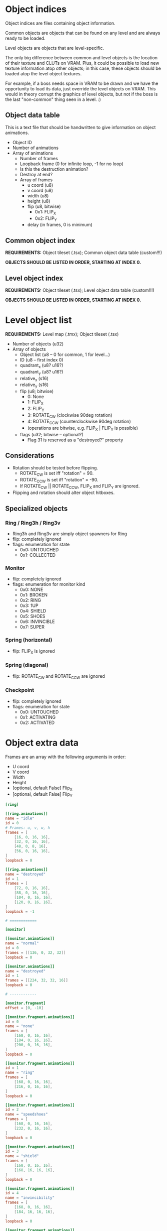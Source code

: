#+startup: showall

* Object indices

Object indices are files containing object information.

Common objects are objects  that can be found on any level  and are always ready
to be loaded.

Level objects are objects that are level-specific.

The only  big difference  between common  and level objects  is the  location of
their texture and CLUTs on VRAM. Plus,  it could be possible to load new texture
information atop  other objects; in  this case,  these objects should  be loaded
atop the level object textures.

For  example, if  a  boss needs  space  in VRAM  to  be drawn  and  we have  the
opportunity to  load its  data, just  override the level  objects on  VRAM. This
would in theory  corrupt the graphics of  level objects, but not if  the boss is
the last "non-common" thing seen in a level. :)

** Object data table

This is  a text file  that should be handwritten  to give information  on object
animations.

- Object ID
- Number of animations
- Array of animations
  - Number of frames
  - Loopback frame (0 for infinite loop, -1 for no loop)
  - Is this the destruction animation?
  - Destroy at end?
  - Array of frames
    - u coord (u8)
    - v coord (u8)
    - width (u8)
    - height (u8)
    - flip (u8, bitwise)
      - 0x1: FLIP_X
      - 0x2: FLIP_Y
    - delay (in frames, 0 is minimum)

# TODO!!!!!

** Common object index

*REQUIREMENTS:* Object tileset (.tsx); Common object data table (custom!!!)

*OBJECTS SHOULD BE LISTED IN ORDER, STARTING AT INDEX 0.*


** Level object index

*REQUIREMENTS:* Object tileset (.tsx); Level object data table (custom!!!)

*OBJECTS SHOULD BE LISTED IN ORDER, STARTING AT INDEX 0.*

* Level object list

*REQUIREMENTS:* Level map (.tmx); Object tileset (.tsx)

- Number of objects (u32)
- Array of objects
  - Object list (u8 -- 0 for common, 1 for level...)
  - ID (u8 -- first index 0)
  - quadrant_x (u8? u16?)
  - quadrant_y (u8? u16?)
  - relative_x (s16)
  - relative_y (s16)
  - flip (u8; bitwise)
    - 0: None
    - 1: FLIP_X
    - 2: FLIP_Y
    - 3: ROTATE_CW (clockwise 90deg rotation)
    - 4: ROTATE_CCW (counterclockwise 90deg rotation)
    - (operations are bitwise, e.g. FLIP_X | FLIP_Y is possible)
  - flags (u32; bitwise -- optional?)
    - Flag 31 is reserved as a "destroyed?" property
      
** Considerations
- Rotation should be tested before flipping.
  - ROTATE_CW  is set iff "rotation" = 90.
  - ROTATE_CCW is set iff "rotation" = -90.
  - If ROTATE_CW || ROTATE_CCW, FLIP_X and FLIP_Y are ignored.
- Flipping and rotation should alter object hitboxes.
  
** Specialized objects

*** Ring / Ring3h / Ring3v
- Ring3h and Ring3v are simply object spawners for Ring
- flip: completely ignored
- flags: enumeration for state
  - 0x0: UNTOUCHED
  - 0x1: COLLECTED
  
*** Monitor
- flip: completely ignored
- flags: enumeration for monitor kind
  - 0x0: NONE
  - 0x1: BROKEN
  - 0x2: RING
  - 0x3: 1UP
  - 0x4: SHIELD
  - 0x5: SHOES
  - 0x6: INVINCIBLE
  - 0x7: SUPER
    
*** Spring (horizontal)
- flip: FLIP_X Is ignored
  
*** Spring (diagonal)
- flip: ROTATE_CW and ROTATE_CCW are ignored
  
*** Checkpoint
- flip: completely ignored
- flags: enumeration for state
  - 0x0: UNTOUCHED
  - 0x1: ACTIVATING
  - 0x2: ACTIVATED

* Object extra data

Frames are an array with the following arguments in order:

- U coord
- V coord
- Width
- Height
- [optional, default False] Flip_X
- [optional, default False] Flip_Y
  

#+begin_src toml
[ring]

[[ring.animations]]
name = "idle"
id = 0
# Frames: u, v, w, h
frames = [
    [16, 0, 16, 16],
    [32, 0, 16, 16],
    [48, 0, 8, 16],
    [56, 0, 16, 16],
]
loopback = 0

[[ring.animations]]
name = "destroyed"
id = 1
frames = [
    [72, 0, 16, 16],
    [88, 0, 16, 16],
    [104, 0, 16, 16],
    [120, 0, 16, 16],
]
loopback = -1

# ============

[monitor]

[[monitor.animations]]
name = "normal"
id = 0
frames = [[136, 0, 32, 32]]
loopback = 0

[[monitor.animations]]
name = "destroyed"
id = 1
frames = [[224, 32, 32, 16]]
loopback = 0

# ------------

[monitor.fragment]
offset = [0, -10]

[[monitor.fragment.animations]]
id = 0
name = "none"
frames = [
    [168, 0, 16, 16],
    [184, 0, 16, 16],
    [200, 0, 16, 16],
]
loopback = 0

[[monitor.fragment.animations]]
id = 1
name = "ring"
frames = [
    [168, 0, 16, 16],
    [216, 0, 16, 16],
]
loopback = 0

[[monitor.fragment.animations]]
id = 2
name = "speedshoes"
frames = [
    [168, 0, 16, 16],
    [232, 0, 16, 16],
]
loopback = 0

[[monitor.fragment.animations]]
id = 3
name = "shield"
frames = [
    [168, 0, 16, 16],
    [168, 16, 16, 16],
]
loopback = 0

[[monitor.fragment.animations]]
id = 4
name = "invincibility"
frames = [
    [168, 0, 16, 16],
    [184, 16, 16, 16],
]
loopback = 0

[[monitor.fragment.animations]]
id = 5
name = "1up"
frames = [
    [168, 0, 16, 16],
    [200, 16, 16, 16],
]
loopback = 0

[[monitor.fragment.animations]]
id = 6
name = "super"
frames = [
    [168, 0, 16, 16],
    [216, 16, 16, 16],
]
loopback = 0

# ============

[spikes]

[[spikes.animations]]
name = "none"
id = 0
frames = [[0, 16, 32, 32]]
loopback = 0

# ============

[checkpoint]

[[checkpoint.animations]]
name = "none"
id = 0
frames = [[32, 32, 16, 48]]
loopback = 0

# ------------

[checkpoint.fragment]
offset = [0, -16]


[[checkpoint.fragment.animations]]
name = "inactive"
id = 0
frames = [[32, 16, 16, 16]]
loopback = 0

[[checkpoint.fragment.animations]]
name = "active"
id = 1
frames = [
    [0, 48, 16, 16],
    [16, 48, 16, 16],
]
loopback = 0


# ============

[spring_yellow]

[[spring_yellow.animations]]
name = "idle"
id = 0
frames = [[80, 16, 32, 16]]
loopback = 0

[[spring_yellow.animations]]
name = "bounce"
id = 1
frames = [
    [80, 32, 32, 8],
    [80, 40, 32, 40],
]
loopback = -1

# ============

[spring_red]

[[spring_red.animations]]
name = "idle"
id = 0
frames = [[48, 16, 32, 16]]
loopback = 0

[[spring_red.animations]]
name = "bounce"
id = 1
frames = [
    [48, 32, 32, 8],
    [48, 40, 32, 40],
]
loopback = -1

# ============

[spring_yellow_diagonal]

[[spring_yellow_diagonal.animations]]
name = "idle"
id = 0
frames = [[112, 80, 32, 32]]
loopback = 0

[[spring_yellow_diagonal.animations]]
name = "bounce"
id = 1
frames = [
    [144, 80, 32, 32],
    [176, 80, 48, 48],
]
loopback = -1

# ============

[spring_red_diagonal]

[[spring_red_diagonal.animations]]
name = "idle"
id = 0
frames = [[112, 32, 32, 32]]
loopback = 0

[[spring_red_diagonal.animations]]
name = "bounce"
id = 1
frames = [
    [144, 32, 32, 32],
    [176, 32, 48, 48],
]
loopback = -1

# ============

[goal_sign]

[[goal_sign.animations]]
name = "none"
id = 0
frames = [[0, 80, 48, 56]]
loopback = 0

[[goal_sign.animations]]
name = "spin"
id = 1
frames = [
    # x, y, w, h, flip_x, flip_y
    [0, 80, 48, 56, 0, 0],
    [48, 80, 32, 56, 0, 0],
    [80, 80, 32, 56, 0, 0],
    [48, 80, 32, 56, 1, 0],
    [0, 136, 48, 56, 0, 0],
    [48, 80, 32, 56, 0, 0],
    [80, 80, 32, 56, 0, 0],
    [48, 80, 32, 56, 1, 0],
]
loopback = 0

[[goal_sign.animations]]
name = "win_sonic"
id = 2
frames = [[0, 136, 48, 56]]
loopback = 0

# ============

[switch]

[[switch.animations]]
name = "inactive"
id = 0
frames = [[112, 64, 32, 16]]
loopback = 0

[[switch.animations]]
name = "active"
id = 1
frames = [[144, 72, 32, 8]]
loopback = 0

# ============
# Dummy objects
# ============

[ring_3h]
dummy = true

[ring_3v]
dummy = true
#+end_src

** Parse test

#+begin_src python :results output :eval never
import toml
from pprint import pp

cfg = None
with open("../assets/levels/COMMON/objects_common.toml") as f:
    cfg = toml.load(f)

pp(cfg)
#+end_src

#+RESULTS:
#+begin_example
{'ring': {'animations': [{'name': 'idle',
                          'id': 0,
                          'frames': [[16, 0, 16, 16],
                                     [32, 0, 16, 16],
                                     [48, 0, 8, 16],
                                     [56, 0, 16, 16]],
                          'loopback': 0},
                         {'name': 'destroyed',
                          'id': 1,
                          'frames': [[72, 0, 16, 16],
                                     [88, 0, 16, 16],
                                     [104, 0, 16, 16],
                                     [120, 0, 16, 16]],
                          'loopback': -1}]},
 'monitor': {'animations': [{'name': 'normal',
                             'id': 0,
                             'frames': [[136, 0, 32, 32]],
                             'loopback': 0},
                            {'name': 'destroyed',
                             'id': 1,
                             'frames': [[224, 32, 32, 16]],
                             'loopback': 0}],
             'fragment': {'offset': [0, -10],
                          'animations': [{'id': 0,
                                          'name': 'none',
                                          'frames': [[168, 0, 16, 16],
                                                     [184, 0, 16, 16],
                                                     [200, 0, 16, 16]],
                                          'loopback': 0},
                                         {'id': 1,
                                          'name': 'ring',
                                          'frames': [[168, 0, 16, 16],
                                                     [216, 0, 16, 16]],
                                          'loopback': 0},
                                         {'id': 2,
                                          'name': 'speedshoes',
                                          'frames': [[168, 0, 16, 16],
                                                     [232, 0, 16, 16]],
                                          'loopback': 0},
                                         {'id': 3,
                                          'name': 'shield',
                                          'frames': [[168, 0, 16, 16],
                                                     [168, 16, 16, 16]],
                                          'loopback': 0},
                                         {'id': 4,
                                          'name': 'invincibility',
                                          'frames': [[168, 0, 16, 16],
                                                     [184, 16, 16, 16]],
                                          'loopback': 0},
                                         {'id': 5,
                                          'name': '1up',
                                          'frames': [[168, 0, 16, 16],
                                                     [200, 16, 16, 16]],
                                          'loopback': 0},
                                         {'id': 6,
                                          'name': 'super',
                                          'frames': [[168, 0, 16, 16],
                                                     [216, 16, 16, 16]],
                                          'loopback': 0}]}},
 'spikes': {'animations': [{'name': 'none',
                            'id': 0,
                            'frames': [[0, 16, 32, 32]],
                            'loopback': 0}]},
 'checkpoint': {'animations': [{'name': 'none',
                                'id': 0,
                                'frames': [[32, 32, 16, 48]],
                                'loopback': 0}],
                'fragment': {'offset': [0, -16],
                             'animations': [{'name': 'inactive',
                                             'id': 0,
                                             'frames': [[32, 16, 16, 16]],
                                             'loopback': 0},
                                            {'name': 'active',
                                             'id': 1,
                                             'frames': [[0, 48, 16, 16],
                                                        [16, 48, 16, 16]],
                                             'loopback': 0}]}},
 'spring_yellow': {'animations': [{'name': 'idle',
                                   'id': 0,
                                   'frames': [[80, 16, 32, 16]],
                                   'loopback': 0},
                                  {'name': 'bounce',
                                   'id': 1,
                                   'frames': [[80, 32, 32, 8],
                                              [80, 40, 32, 40]],
                                   'loopback': -1}]},
 'spring_red': {'animations': [{'name': 'idle',
                                'id': 0,
                                'frames': [[48, 16, 32, 16]],
                                'loopback': 0},
                               {'name': 'bounce',
                                'id': 1,
                                'frames': [[48, 32, 32, 8], [48, 40, 32, 40]],
                                'loopback': -1}]},
 'spring_yellow_diagonal': {'animations': [{'name': 'idle',
                                            'id': 0,
                                            'frames': [[112, 80, 32, 32]],
                                            'loopback': 0},
                                           {'name': 'bounce',
                                            'id': 1,
                                            'frames': [[144, 80, 32, 32],
                                                       [176, 80, 48, 48]],
                                            'loopback': -1}]},
 'spring_red_diagonal': {'animations': [{'name': 'idle',
                                         'id': 0,
                                         'frames': [[112, 32, 32, 32]],
                                         'loopback': 0},
                                        {'name': 'bounce',
                                         'id': 1,
                                         'frames': [[144, 32, 32, 32],
                                                    [176, 32, 48, 48]],
                                         'loopback': -1}]},
 'goal_sign': {'animations': [{'name': 'none',
                               'id': 0,
                               'frames': [[0, 80, 48, 56]],
                               'loopback': 0},
                              {'name': 'spin',
                               'id': 1,
                               'frames': [[0, 80, 48, 56, 0, 0],
                                          [48, 80, 32, 56, 0, 0],
                                          [80, 80, 32, 56, 0, 0],
                                          [48, 80, 32, 56, 1, 0],
                                          [0, 136, 48, 56, 0, 0],
                                          [48, 80, 32, 56, 0, 0],
                                          [80, 80, 32, 56, 0, 0],
                                          [48, 80, 32, 56, 1, 0]],
                               'loopback': 0},
                              {'name': 'win_sonic',
                               'id': 2,
                               'frames': [[0, 136, 48, 56]],
                               'loopback': 0}]},
 'switch': {'animations': [{'name': 'inactive',
                            'id': 0,
                            'frames': [[112, 64, 32, 16]],
                            'loopback': 0},
                           {'name': 'active',
                            'id': 1,
                            'frames': [[144, 72, 32, 8]],
                            'loopback': 0}]},
 'ring_3h': {'dummy': True},
 'ring_3v': {'dummy': True}}
#+end_example


* Parsing objects from .TMX on Python

1. First  of all, GIDs are  *VERY IMPORTANT!* GIDs  store FLIP_X on bit  31 and
   FLIP_Y on bit 30. In the end, we have to clear a GID with:
   =gid & ~(0b1111 << 29)=.
   [[https://github.com/mapeditor/tiled/blob/06e94bdea0790dceb9c9eb104af9982ce6a0e04e/docs/reference/global-tile-ids.rst#mapping-a-gid-to-a-local-tile-id][See this link]].
2. Since PyTMX  does not calculate GIDs with flip  information properly, we have
   to parse the XML by hand and do all the dirty work.
3.  We need  to fetch  extra information  on tile  objects by  hand as  well, by
   opening the associated =.tsx= file, so we need to keep a relative path.

*INFORMATION THAT SHOULD BE LOADED FROM TOML:*
- num_animations
- animations (list of Animation)
  - id
  - num_frames
  - frames (x, y, width, height, flip_x, flip_y)
  - loopback index
- fragment (if existing)
  - offset (relative x, relative y)
  - animations (list of Animation)
    - id
    - num_frames
    - frames (x, y, width, height, flip_x, flip_y)
    - loopback index

*OUTPUT TYPES:*
- Object table definition: =*.OTD=
- Object map placement: =*.OMP=

#+begin_src python :results output
import os
from bs4 import BeautifulSoup
from pprint import pp
import toml

from ctypes import c_ubyte, c_byte, c_short, c_ushort, c_int
c_short = c_short.__ctype_be__
c_ushort = c_ushort.__ctype_be__
c_int = c_int.__ctype_be__


# Constant object table for exporting properties.
# Only object described here will be exported. Furthermore,
# if an object described here was not described, you'll get
# an error.
COMMON_OBJECT_TABLE = {
    0: "ring",
    1: "monitor",
    2: "spikes",
    3: "checkpoint",
    4: "spring_yellow",
    5: "spring_red",
    6: "spring_diagonal_yellow",
    7: "spring_diagonal_red",
    8: "goal_sign",
    9: "switch",
}

map_src = os.path.realpath("../assets/levels/R2/Z1.tmx")

map = None
tilesets = {}

with open(map_src) as f:
    map = BeautifulSoup(f, "xml")
    sets = map.find_all("tileset")
    sets = [x for x in map.find_all("tileset") if x["source"].find("128") == -1]

    for tsx in sets:
        set_src = os.path.realpath(os.path.dirname(map_src) + "/" + tsx["source"])
        with open(set_src) as tsf:
            # TOML data
            toml_src = os.path.splitext(set_src)[0] + ".toml"
            extra_data = toml.load(toml_src)
            
            ts = BeautifulSoup(tsf, "xml")
            ts = ts.find("tileset")
            tiles = ts.find_all("tile")
            firstgid = int(tsx["firstgid"])
            num_objs = int(ts["tilecount"])
            classes = {}
            for i in range(int(ts["tilecount"])):
                collision = None
                tile = next((x for x in tiles if x["id"] == f"{i}"), None)
                if tile:
                    collisions = tile.find("objectgroup")
                    if collisions:
                        collisions = collisions.find_all("object", [])
                        if collisions[0].get("width"):
                            collision = {}
                            collision["type"] = "rect"
                            collision["x"] = int(collisions[0].get("x"))
                            collision["y"] = int(collisions[0].get("y"))
                            collision["width"] = int(collisions[0].get("width"))
                            collision["height"] = int(collisions[0].get("height"))
                        else:
                            collision = {}
                            collision["type"] = "polygon"
                            poly = collisions[0].find("polygon")
                            points = poly.get("points").split()
                            points = [[int(float(p.split(",")[0])), int(float(p.split(",")[1]))] for p in points]
                            collision["points"] = points
                    class_name = (tile["type"] if tile else "none").lower()
                    idx = i + firstgid
                    classes[idx] = {
                        "name": class_name,
                    }

                    # Append TOML data
                    extra = extra_data.get(class_name)
                    if extra:
                        animations = extra["animations"]
                        animations.sort(key=lambda x: x.get("id"))
                        classes[idx]["animations"] = [{
                            "frames": data["frames"],
                            "loopback": data["loopback"],
                        } for data in animations]
                        if extra.get("fragment"):
                            frag_animations = extra["fragment"]["animations"]
                            frag_animations.sort(key=lambda x: x.get("id", 999))
                            classes[idx]["fragment"] = {
                                "offset": extra["fragment"]["offset"],
                                "animations": [{
                                    "frames": data["frames"],
                                    "loopback": data["loopback"],
                                } for data in frag_animations]
                            }
                    
                    if collision:
                        classes[i + firstgid]["collision"] = collision
                else:
                    num_objs -= 1
                    
            objset = {
                "out": os.path.splitext(set_src)[0] + ".OTD",
                "firstgid": firstgid,
                "num_objs": int(ts["tilecount"]),
                "object_types": classes,
            }
            tilesets[ts["name"]] = objset



print("Tileset objects:")
pp(tilesets)
print("====\n")
# Get object group
objgroup = map.find(name="group", attrs={"name": "OBJECTS"})

# Get common objects
objects_common_tags = (
    objgroup.find(
        name="objectgroup", attrs={"name": "COMMON"}
    ).find_all("object")
)

# This should be a function
objects_common = []
expected_types = tilesets["objects_common"]["object_types"]
for tag in objects_common_tags:
    gid = int(tag["gid"])
    # We NEED to clear the four MSB of the GID.
    # These guys hold flip information.
    # (Why the heck would someone store this here????)
    objtype = expected_types[gid & ~(0b1111 << 29)]["name"]
    props = None
    rotation = tag.get("rotation")
    if objtype == "monitor":
        props = {}
        objprops = tag.find("properties")
        kind = objprops.find(attrs={"name": "Kind"})
        props["kind"] = kind["value"].lower()
        
    obj = {
        "type": objtype,
        "x": int(float(tag["x"])),
        "y": int(float(tag["y"])),
        "width": int(float(tag["width"])),
        "height": int(float(tag["height"])),
        "flip_x": gid & (1 << 31) != 0,
        "flip_y": gid & (1 << 30) != 0,
        "rotate_cw": (int(float(rotation)) == 90 if rotation else False),
        "rotate_ccw": (int(float(rotation)) == -90 if rotation else False),
    }
    if props:
        obj["properties"] = props
    objects_common.append(obj)


print("Map objects:")
pp(objects_common)


# OBJECT TABLE DEFINITION (.OTN) LAYOUT
# - Type / ID (u8)
# - num_animations (u16)
# - Animations:
#   - num_frames (u16)
#   - loopback_frame (u8)
#   - Frames:
#     - u0 (u8)
#     - v0 (u8)
#     - width (u8)
#     - height (u8)
#     - flipmask (u8)
# - Fragment: (single, exists depending on Type)
#   - offsetx (s16)
#   - offsety (s16)
#   - num_animations (u16)
#   - Fragment Animations: (see Animations above)

# Exporting object table definitions (.OTDs)
# for table_name, table in tilesets.items():
#     with open(table["out"], "wb") as otd:
#         if table_name == "objects_common":
#             # In this case, iterate over known common objects
#             # and export them
#             for obj_idx, obj_name in COMMON_OBJECT_TABLE.items():
#                 gid = table["firstgid"] + obj_idx
#                 odef = table["object_types"][gid]
                
#             pass
#         pass



# OBJECT MAP PLACEMENT (.OMP) LAYOUT
# - Type / ID (u8)
# - Flip Mask (u8)
# - vx (s32)
# - vy (s32)
# - Properties (exists depending on Type)
#   * Properties layout for monitor (id = 1):
#     - kind (u8)

#+end_src

#+RESULTS:
#+begin_example
Tileset objects:
{'objects_common': {'out': '/home/alchemist/git/engine-psx/assets/levels/COMMON/objects_common.OTD',
                    'firstgid': 113,
                    'num_objs': 16,
                    'object_types': {113: {'name': 'ring',
                                           'animations': [{'frames': [[16,
                                                                       0,
                                                                       16,
                                                                       16],
                                                                      [32,
                                                                       0,
                                                                       16,
                                                                       16],
                                                                      [48,
                                                                       0,
                                                                       8,
                                                                       16],
                                                                      [56,
                                                                       0,
                                                                       16,
                                                                       16]],
                                                           'loopback': 0},
                                                          {'frames': [[72,
                                                                       0,
                                                                       16,
                                                                       16],
                                                                      [88,
                                                                       0,
                                                                       16,
                                                                       16],
                                                                      [104,
                                                                       0,
                                                                       16,
                                                                       16],
                                                                      [120,
                                                                       0,
                                                                       16,
                                                                       16]],
                                                           'loopback': -1}]},
                                     114: {'name': 'monitor',
                                           'animations': [{'frames': [[136,
                                                                       0,
                                                                       32,
                                                                       32]],
                                                           'loopback': 0},
                                                          {'frames': [[224,
                                                                       32,
                                                                       32,
                                                                       16]],
                                                           'loopback': 0}],
                                           'fragment': {'offset': [8, 6],
                                                        'animations': [{'frames': [[168,
                                                                                    0,
                                                                                    16,
                                                                                    16],
                                                                                   [184,
                                                                                    0,
                                                                                    16,
                                                                                    16],
                                                                                   [200,
                                                                                    0,
                                                                                    16,
                                                                                    16]],
                                                                        'loopback': 0},
                                                                       {'frames': [[168,
                                                                                    0,
                                                                                    16,
                                                                                    16],
                                                                                   [216,
                                                                                    0,
                                                                                    16,
                                                                                    16]],
                                                                        'loopback': 0},
                                                                       {'frames': [[168,
                                                                                    0,
                                                                                    16,
                                                                                    16],
                                                                                   [232,
                                                                                    0,
                                                                                    16,
                                                                                    16]],
                                                                        'loopback': 0},
                                                                       {'frames': [[168,
                                                                                    0,
                                                                                    16,
                                                                                    16],
                                                                                   [168,
                                                                                    16,
                                                                                    16,
                                                                                    16]],
                                                                        'loopback': 0},
                                                                       {'frames': [[168,
                                                                                    0,
                                                                                    16,
                                                                                    16],
                                                                                   [184,
                                                                                    16,
                                                                                    16,
                                                                                    16]],
                                                                        'loopback': 0},
                                                                       {'frames': [[168,
                                                                                    0,
                                                                                    16,
                                                                                    16],
                                                                                   [200,
                                                                                    16,
                                                                                    16,
                                                                                    16]],
                                                                        'loopback': 0},
                                                                       {'frames': [[168,
                                                                                    0,
                                                                                    16,
                                                                                    16],
                                                                                   [216,
                                                                                    16,
                                                                                    16,
                                                                                    16]],
                                                                        'loopback': 0}]},
                                           'collision': {'type': 'rect',
                                                         'x': 16,
                                                         'y': 34,
                                                         'width': 30,
                                                         'height': 30}},
                                     115: {'name': 'spikes',
                                           'animations': [{'frames': [[0,
                                                                       16,
                                                                       32,
                                                                       32]],
                                                           'loopback': 0}],
                                           'collision': {'type': 'rect',
                                                         'x': 16,
                                                         'y': 32,
                                                         'width': 32,
                                                         'height': 32}},
                                     116: {'name': 'checkpoint',
                                           'animations': [{'frames': [[32,
                                                                       32,
                                                                       16,
                                                                       48]],
                                                           'loopback': 0}],
                                           'fragment': {'offset': [0, -16],
                                                        'animations': [{'frames': [[32,
                                                                                    16,
                                                                                    16,
                                                                                    16]],
                                                                        'loopback': 0},
                                                                       {'frames': [[0,
                                                                                    48,
                                                                                    16,
                                                                                    16],
                                                                                   [16,
                                                                                    48,
                                                                                    16,
                                                                                    16]],
                                                                        'loopback': 0}]}},
                                     117: {'name': 'spring_yellow',
                                           'animations': [{'frames': [[80,
                                                                       16,
                                                                       32,
                                                                       16]],
                                                           'loopback': 0},
                                                          {'frames': [[80,
                                                                       32,
                                                                       32,
                                                                       8],
                                                                      [80,
                                                                       40,
                                                                       32,
                                                                       40]],
                                                           'loopback': -1}],
                                           'collision': {'type': 'rect',
                                                         'x': 16,
                                                         'y': 48,
                                                         'width': 32,
                                                         'height': 16}},
                                     118: {'name': 'spring_red',
                                           'animations': [{'frames': [[48,
                                                                       16,
                                                                       32,
                                                                       16]],
                                                           'loopback': 0},
                                                          {'frames': [[48,
                                                                       32,
                                                                       32,
                                                                       8],
                                                                      [48,
                                                                       40,
                                                                       32,
                                                                       40]],
                                                           'loopback': -1}],
                                           'collision': {'type': 'rect',
                                                         'x': 16,
                                                         'y': 48,
                                                         'width': 32,
                                                         'height': 16}},
                                     119: {'name': 'spring_yellow_diagonal',
                                           'animations': [{'frames': [[112,
                                                                       80,
                                                                       32,
                                                                       32]],
                                                           'loopback': 0},
                                                          {'frames': [[144,
                                                                       80,
                                                                       32,
                                                                       32],
                                                                      [176,
                                                                       80,
                                                                       48,
                                                                       48]],
                                                           'loopback': -1}],
                                           'collision': {'type': 'polygon',
                                                         'points': [[0, 0],
                                                                    [9, 0],
                                                                    [31, 22],
                                                                    [31, 32],
                                                                    [0, 32]]}},
                                     120: {'name': 'spring_red_diagonal',
                                           'animations': [{'frames': [[112,
                                                                       32,
                                                                       32,
                                                                       32]],
                                                           'loopback': 0},
                                                          {'frames': [[144,
                                                                       32,
                                                                       32,
                                                                       32],
                                                                      [176,
                                                                       32,
                                                                       48,
                                                                       48]],
                                                           'loopback': -1}],
                                           'collision': {'type': 'polygon',
                                                         'points': [[0, 0],
                                                                    [9, 0],
                                                                    [31, 22],
                                                                    [31, 32],
                                                                    [0, 32]]}},
                                     121: {'name': 'ring_3h'},
                                     122: {'name': 'switch',
                                           'animations': [{'frames': [[112,
                                                                       64,
                                                                       32,
                                                                       16]],
                                                           'loopback': 0},
                                                          {'frames': [[144,
                                                                       72,
                                                                       32,
                                                                       8]],
                                                           'loopback': 0}],
                                           'collision': {'type': 'rect',
                                                         'x': 16,
                                                         'y': 48,
                                                         'width': 32,
                                                         'height': 16}},
                                     123: {'name': 'ring_3v'},
                                     124: {'name': 'goal_sign',
                                           'animations': [{'frames': [[0,
                                                                       80,
                                                                       48,
                                                                       56]],
                                                           'loopback': 0},
                                                          {'frames': [[0,
                                                                       80,
                                                                       48,
                                                                       56,
                                                                       0,
                                                                       0],
                                                                      [48,
                                                                       80,
                                                                       32,
                                                                       56,
                                                                       0,
                                                                       0],
                                                                      [80,
                                                                       80,
                                                                       32,
                                                                       56,
                                                                       0,
                                                                       0],
                                                                      [48,
                                                                       80,
                                                                       32,
                                                                       56,
                                                                       1,
                                                                       0],
                                                                      [0,
                                                                       136,
                                                                       48,
                                                                       56,
                                                                       0,
                                                                       0],
                                                                      [48,
                                                                       80,
                                                                       32,
                                                                       56,
                                                                       0,
                                                                       0],
                                                                      [80,
                                                                       80,
                                                                       32,
                                                                       56,
                                                                       0,
                                                                       0],
                                                                      [48,
                                                                       80,
                                                                       32,
                                                                       56,
                                                                       1,
                                                                       0]],
                                                           'loopback': 0},
                                                          {'frames': [[0,
                                                                       136,
                                                                       48,
                                                                       56]],
                                                           'loopback': 0}]}}}}
====

Map objects:
[{'type': 'ring_3h',
  'x': 398,
  'y': 287,
  'width': 64,
  'height': 64,
  'flip_x': False,
  'flip_y': False,
  'rotate_cw': False,
  'rotate_ccw': False},
 {'type': 'monitor',
  'x': 1742,
  'y': 225,
  'width': 64,
  'height': 64,
  'flip_x': False,
  'flip_y': False,
  'rotate_cw': False,
  'rotate_ccw': False,
  'properties': {'kind': 'ring'}},
 {'type': 'monitor',
  'x': 4866,
  'y': 453,
  'width': 64,
  'height': 64,
  'flip_x': False,
  'flip_y': False,
  'rotate_cw': False,
  'rotate_ccw': False,
  'properties': {'kind': '1up'}},
 {'type': 'monitor',
  'x': 5123,
  'y': 768,
  'width': 64,
  'height': 64,
  'flip_x': False,
  'flip_y': False,
  'rotate_cw': False,
  'rotate_ccw': False,
  'properties': {'kind': 'ring'}},
 {'type': 'spring_red',
  'x': 5519,
  'y': 900,
  'width': 64,
  'height': 64,
  'flip_x': False,
  'flip_y': False,
  'rotate_cw': False,
  'rotate_ccw': False},
 {'type': 'ring_3h',
  'x': 681,
  'y': 287,
  'width': 64,
  'height': 64,
  'flip_x': False,
  'flip_y': False,
  'rotate_cw': False,
  'rotate_ccw': False},
 {'type': 'ring_3h',
  'x': 1308,
  'y': 242,
  'width': 64,
  'height': 64,
  'flip_x': False,
  'flip_y': False,
  'rotate_cw': False,
  'rotate_ccw': False},
 {'type': 'ring_3h',
  'x': 3166,
  'y': 180,
  'width': 64,
  'height': 64,
  'flip_x': False,
  'flip_y': False,
  'rotate_cw': False,
  'rotate_ccw': False},
 {'type': 'ring_3h',
  'x': 3231,
  'y': 322,
  'width': 64,
  'height': 64,
  'flip_x': False,
  'flip_y': False,
  'rotate_cw': False,
  'rotate_ccw': False},
 {'type': 'ring_3h',
  'x': 2864,
  'y': 260,
  'width': 64,
  'height': 64,
  'flip_x': False,
  'flip_y': False,
  'rotate_cw': False,
  'rotate_ccw': False},
 {'type': 'ring_3h',
  'x': 2956,
  'y': 260,
  'width': 64,
  'height': 64,
  'flip_x': False,
  'flip_y': False,
  'rotate_cw': False,
  'rotate_ccw': False},
 {'type': 'ring_3h',
  'x': 1875,
  'y': 220,
  'width': 64,
  'height': 64,
  'flip_x': False,
  'flip_y': False,
  'rotate_cw': False,
  'rotate_ccw': False},
 {'type': 'ring_3h',
  'x': 1999,
  'y': 220,
  'width': 64,
  'height': 64,
  'flip_x': False,
  'flip_y': False,
  'rotate_cw': False,
  'rotate_ccw': False},
 {'type': 'ring_3h',
  'x': 1850,
  'y': 326,
  'width': 64,
  'height': 64,
  'flip_x': False,
  'flip_y': False,
  'rotate_cw': False,
  'rotate_ccw': False},
 {'type': 'ring_3h',
  'x': 1925,
  'y': 326,
  'width': 64,
  'height': 64,
  'flip_x': False,
  'flip_y': False,
  'rotate_cw': False,
  'rotate_ccw': False},
 {'type': 'ring_3h',
  'x': 3916,
  'y': 387,
  'width': 64,
  'height': 64,
  'flip_x': False,
  'flip_y': False,
  'rotate_cw': False,
  'rotate_ccw': False},
 {'type': 'ring_3h',
  'x': 4065,
  'y': 388,
  'width': 64,
  'height': 64,
  'flip_x': False,
  'flip_y': False,
  'rotate_cw': False,
  'rotate_ccw': False},
 {'type': 'ring_3h',
  'x': 4289,
  'y': 453,
  'width': 64,
  'height': 64,
  'flip_x': False,
  'flip_y': False,
  'rotate_cw': False,
  'rotate_ccw': False},
 {'type': 'ring_3h',
  'x': 4764,
  'y': 453,
  'width': 64,
  'height': 64,
  'flip_x': False,
  'flip_y': False,
  'rotate_cw': False,
  'rotate_ccw': False},
 {'type': 'spring_yellow_diagonal',
  'x': 3056,
  'y': 768,
  'width': 64,
  'height': 64,
  'flip_x': False,
  'flip_y': False,
  'rotate_cw': False,
  'rotate_ccw': False},
 {'type': 'ring',
  'x': 3206,
  'y': 622,
  'width': 64,
  'height': 64,
  'flip_x': False,
  'flip_y': False,
  'rotate_cw': False,
  'rotate_ccw': False},
 {'type': 'ring_3h',
  'x': 3206,
  'y': 646,
  'width': 64,
  'height': 64,
  'flip_x': False,
  'flip_y': False,
  'rotate_cw': False,
  'rotate_ccw': False},
 {'type': 'ring_3h',
  'x': 3181,
  'y': 673,
  'width': 64,
  'height': 64,
  'flip_x': False,
  'flip_y': False,
  'rotate_cw': False,
  'rotate_ccw': False},
 {'type': 'ring',
  'x': 3230,
  'y': 673,
  'width': 64,
  'height': 64,
  'flip_x': False,
  'flip_y': False,
  'rotate_cw': False,
  'rotate_ccw': False},
 {'type': 'ring',
  'x': 3254,
  'y': 673,
  'width': 64,
  'height': 64,
  'flip_x': False,
  'flip_y': False,
  'rotate_cw': False,
  'rotate_ccw': False},
 {'type': 'monitor',
  'x': 3055,
  'y': 324,
  'width': 64,
  'height': 64,
  'flip_x': False,
  'flip_y': False,
  'rotate_cw': False,
  'rotate_ccw': False,
  'properties': {'kind': 'ring'}},
 {'type': 'spring_yellow_diagonal',
  'x': 6256,
  'y': 928,
  'width': 64,
  'height': 64,
  'flip_x': False,
  'flip_y': False,
  'rotate_cw': False,
  'rotate_ccw': False},
 {'type': 'ring_3h',
  'x': 6361,
  'y': 883,
  'width': 64,
  'height': 64,
  'flip_x': False,
  'flip_y': False,
  'rotate_cw': False,
  'rotate_ccw': False},
 {'type': 'monitor',
  'x': 6888,
  'y': 640,
  'width': 64,
  'height': 64,
  'flip_x': False,
  'flip_y': False,
  'rotate_cw': False,
  'rotate_ccw': False,
  'properties': {'kind': 'ring'}},
 {'type': 'monitor',
  'x': 6919,
  'y': 640,
  'width': 64,
  'height': 64,
  'flip_x': False,
  'flip_y': False,
  'rotate_cw': False,
  'rotate_ccw': False,
  'properties': {'kind': 'ring'}},
 {'type': 'monitor',
  'x': 6951,
  'y': 640,
  'width': 64,
  'height': 64,
  'flip_x': False,
  'flip_y': False,
  'rotate_cw': False,
  'rotate_ccw': False,
  'properties': {'kind': 'ring'}},
 {'type': 'monitor',
  'x': 6983,
  'y': 640,
  'width': 64,
  'height': 64,
  'flip_x': False,
  'flip_y': False,
  'rotate_cw': False,
  'rotate_ccw': False,
  'properties': {'kind': '1up'}},
 {'type': 'ring_3h',
  'x': 5920,
  'y': 638,
  'width': 64,
  'height': 64,
  'flip_x': False,
  'flip_y': False,
  'rotate_cw': False,
  'rotate_ccw': False},
 {'type': 'ring_3h',
  'x': 6042,
  'y': 638,
  'width': 64,
  'height': 64,
  'flip_x': False,
  'flip_y': False,
  'rotate_cw': False,
  'rotate_ccw': False},
 {'type': 'ring_3h',
  'x': 6240,
  'y': 688,
  'width': 64,
  'height': 64,
  'flip_x': False,
  'flip_y': False,
  'rotate_cw': False,
  'rotate_ccw': False},
 {'type': 'ring_3h',
  'x': 6415,
  'y': 656,
  'width': 64,
  'height': 64,
  'flip_x': False,
  'flip_y': False,
  'rotate_cw': False,
  'rotate_ccw': False},
 {'type': 'ring_3h',
  'x': 6625,
  'y': 688,
  'width': 64,
  'height': 64,
  'flip_x': False,
  'flip_y': False,
  'rotate_cw': False,
  'rotate_ccw': False},
 {'type': 'ring_3h',
  'x': 6470,
  'y': 1155,
  'width': 64,
  'height': 64,
  'flip_x': False,
  'flip_y': False,
  'rotate_cw': False,
  'rotate_ccw': False},
 {'type': 'ring_3h',
  'x': 6598,
  'y': 1155,
  'width': 64,
  'height': 64,
  'flip_x': False,
  'flip_y': False,
  'rotate_cw': False,
  'rotate_ccw': False},
 {'type': 'ring_3h',
  'x': 6755,
  'y': 1152,
  'width': 64,
  'height': 64,
  'flip_x': False,
  'flip_y': False,
  'rotate_cw': False,
  'rotate_ccw': False},
 {'type': 'spring_red_diagonal',
  'x': 5040,
  'y': 672,
  'width': 64,
  'height': 64,
  'flip_x': False,
  'flip_y': False,
  'rotate_cw': False,
  'rotate_ccw': False},
 {'type': 'spring_yellow',
  'x': 5087,
  'y': 768,
  'width': 64,
  'height': 64,
  'flip_x': False,
  'flip_y': False,
  'rotate_cw': False,
  'rotate_ccw': False},
 {'type': 'monitor',
  'x': 6016,
  'y': 896,
  'width': 64,
  'height': 64,
  'flip_x': False,
  'flip_y': False,
  'rotate_cw': False,
  'rotate_ccw': False,
  'properties': {'kind': 'ring'}},
 {'type': 'spikes',
  'x': 3189,
  'y': 768,
  'width': 64,
  'height': 64,
  'flip_x': False,
  'flip_y': False,
  'rotate_cw': False,
  'rotate_ccw': False},
 {'type': 'spikes',
  'x': 3221,
  'y': 768,
  'width': 64,
  'height': 64,
  'flip_x': False,
  'flip_y': False,
  'rotate_cw': False,
  'rotate_ccw': False},
 {'type': 'ring_3h',
  'x': 2208,
  'y': 220,
  'width': 64,
  'height': 64,
  'flip_x': False,
  'flip_y': False,
  'rotate_cw': False,
  'rotate_ccw': False},
 {'type': 'ring_3h',
  'x': 2526,
  'y': 386,
  'width': 64,
  'height': 64,
  'flip_x': False,
  'flip_y': False,
  'rotate_cw': False,
  'rotate_ccw': False},
 {'type': 'ring_3h',
  'x': 2643,
  'y': 383,
  'width': 64,
  'height': 64,
  'flip_x': False,
  'flip_y': False,
  'rotate_cw': False,
  'rotate_ccw': False},
 {'type': 'monitor',
  'x': 3465,
  'y': 256,
  'width': 64,
  'height': 64,
  'flip_x': False,
  'flip_y': False,
  'rotate_cw': False,
  'rotate_ccw': False,
  'properties': {'kind': 'shield'}},
 {'type': 'ring_3h',
  'x': 4615,
  'y': 964,
  'width': 64,
  'height': 64,
  'flip_x': False,
  'flip_y': False,
  'rotate_cw': False,
  'rotate_ccw': False},
 {'type': 'ring_3h',
  'x': 4824,
  'y': 964,
  'width': 64,
  'height': 64,
  'flip_x': False,
  'flip_y': False,
  'rotate_cw': False,
  'rotate_ccw': False},
 {'type': 'ring_3h',
  'x': 5599,
  'y': 736,
  'width': 64,
  'height': 64,
  'flip_x': False,
  'flip_y': False,
  'rotate_cw': False,
  'rotate_ccw': False},
 {'type': 'spring_yellow',
  'x': 4766,
  'y': 353,
  'width': 64,
  'height': 64,
  'flip_x': False,
  'flip_y': False,
  'rotate_cw': False,
  'rotate_ccw': False},
 {'type': 'ring_3v',
  'x': 4765,
  'y': 258,
  'width': 64,
  'height': 64,
  'flip_x': False,
  'flip_y': False,
  'rotate_cw': False,
  'rotate_ccw': False},
 {'type': 'ring_3v',
  'x': 4765,
  'y': 186,
  'width': 64,
  'height': 64,
  'flip_x': False,
  'flip_y': False,
  'rotate_cw': False,
  'rotate_ccw': False},
 {'type': 'ring_3v',
  'x': 4744,
  'y': 200,
  'width': 64,
  'height': 64,
  'flip_x': False,
  'flip_y': False,
  'rotate_cw': False,
  'rotate_ccw': False},
 {'type': 'ring_3v',
  'x': 4787,
  'y': 200,
  'width': 64,
  'height': 64,
  'flip_x': False,
  'flip_y': False,
  'rotate_cw': False,
  'rotate_ccw': False},
 {'type': 'ring_3v',
  'x': 4502,
  'y': 577,
  'width': 64,
  'height': 64,
  'flip_x': False,
  'flip_y': False,
  'rotate_cw': False,
  'rotate_ccw': False},
 {'type': 'spring_yellow',
  'x': 5696,
  'y': 978,
  'width': 64,
  'height': 64,
  'flip_x': False,
  'flip_y': False,
  'rotate_cw': True,
  'rotate_ccw': False},
 {'type': 'spring_red_diagonal',
  'x': 4880,
  'y': 223,
  'width': 64,
  'height': 64,
  'flip_x': True,
  'flip_y': False,
  'rotate_cw': False,
  'rotate_ccw': False}]
#+end_example

* Description of types

For brevity of detailing, the types will be described as C structs directly.

** Object indices

#+begin_src C
#define OBJ_IDX_RING       0
#define OBJ_IDX_MONITOR    1
#define OBJ_IDX_SPIKES     2
#define OBJ_IDX_CHECKPOINT 3
#define OBJ_IDX_SPRING_Y   4
#define OBJ_IDX_SPRING_R   5
#define OBJ_IDX_SPRING_Y_D 6
#define OBJ_IDX_SPRING_R_D 7
#define OBJ_IDX_GOAL_SIGN  8
#define OBJ_IDX_SWITCH     9

#define OBJ_TABLE_COMMON__SIZE     (OBJ_IDX_SWITCH+1)


#define OBJ_IDX_RINGS_3H   -1
#define OBJ_IDX_RINGS_3V   -2
#+end_src

** Special flags

Definitions for bitwise flip flags:

#+begin_src C
#define MASK_FLIP_FLIPX  0x1
#define MASK_FLIP_FLIPY  0x2
#define MASK_FLIP_ROTCW  0x4 // Rotated clockwise
#define MASK_FLIP_ROTCT  0x8 // Rotated counterclockwise
#+end_src

Definitions for monitor kind:

#+begin_src C
#define MONITOR_KIND_NONE          0
#define MONITOR_KIND_RING          1
#define MONITOR_KIND_SPEEDSHOES    2
#define MONITOR_KIND_SHIELD        3
#define MONITOR_KIND_INVINCIBILITY 4
#define MONITOR_KIND_1UP           5
#define MONITOR_KIND_SUPER         6
#+end_src

** Object table definitions

#+begin_src C
typedef struct {
    uint8_t u0, v0;
    uint8_t w, h;
    uint8_t flipmask;
} obj_animation_frame;

typedef struct {
    obj_animation_frame *frames;
    uint16_t            num_frames;
    int8_t              loopback_frame;
} obj_animation;

typedef struct {
    int16_t       offsetx, offsety;
    obj_animation *animations;
    uint16_t      num_animations;
} obj_fragment;

typedef struct {
    obj_animation *animations;    // TOML data
    obj_fragment  *fragment;      // TOML data
    uint16_t      num_animations; // TOML data
    // TODO: Collision
} obj_basicdata;

obj_basicdata obj_table[OBJ_TABLE_COMMON__SIZE];
#+end_src

*** Properties: Monitor

#+begin_src C
typedef struct {
    uint8_t kind;
} obj_properties_monitor;
#+end_src

* Object state

Once spawned, objects are created from initial state and manipulated as needed.

#+begin_src C
typedef struct {
    uint8_t type;
    uint8_t animation;
    uint8_t frame;
    uint8_t flipmask;
    VECTOR  pos;
    void    *props;
} obj_state;
#+end_src

